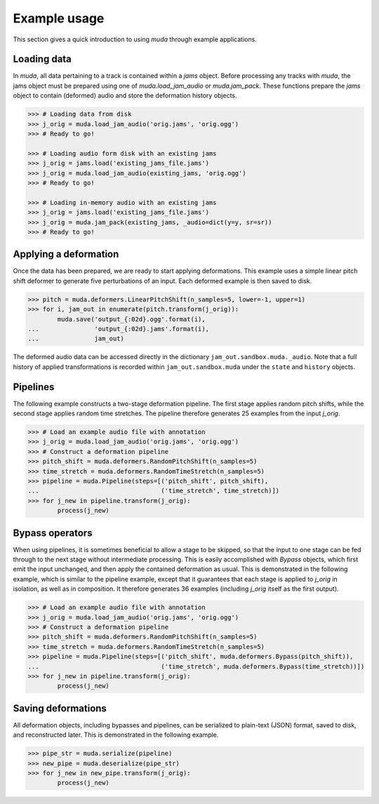 .. _examples:

Example usage
=============

This section gives a quick introduction to using `muda` through example applications.

Loading data
^^^^^^^^^^^^

In `muda`, all data pertaining to a track is contained within a `jams` object.
Before processing any tracks with `muda`, the jams object must be prepared using one of
`muda.load_jam_audio` or `muda.jam_pack`.  These functions prepare the `jams` object to
contain (deformed) audio and store the deformation history objects.


.. code-block:: python

    >>> # Loading data from disk
    >>> j_orig = muda.load_jam_audio('orig.jams', 'orig.ogg')
    >>> # Ready to go!

    >>> # Loading audio form disk with an existing jams
    >>> j_orig = jams.load('existing_jams_file.jams')
    >>> j_orig = muda.load_jam_audio(existing_jams, 'orig.ogg')
    >>> # Ready to go!

    >>> # Loading in-memory audio with an existing jams
    >>> j_orig = jams.load('existing_jams_file.jams')
    >>> j_orig = muda.jam_pack(existing_jams, _audio=dict(y=y, sr=sr))
    >>> # Ready to go!


Applying a deformation
^^^^^^^^^^^^^^^^^^^^^^
Once the data has been prepared, we are ready to start applying deformations.
This example uses a simple linear pitch shift deformer to generate five perturbations of
an input.  Each deformed example is then saved to disk.

.. code-block:: python

    >>> pitch = muda.deformers.LinearPitchShift(n_samples=5, lower=-1, upper=1)
    >>> for i, jam_out in enumerate(pitch.transform(j_orig)):
            muda.save('output_{:02d}.ogg'.format(i),
    ...               'output_{:02d}.jams'.format(i),
    ...               jam_out)

The deformed audio data can be accessed directly in the dictionary
``jam_out.sandbox.muda._audio``.  Note that a full history of applied transformations 
is recorded within ``jam_out.sandbox.muda`` under the ``state`` and ``history`` objects.

Pipelines
^^^^^^^^^

The following example constructs a two-stage deformation pipeline.  The first stage
applies random pitch shifts, while the second stage applies random time stretches.
The pipeline therefore generates 25 examples from the input `j_orig`.

.. code-block:: python

    >>> # Load an example audio file with annotation
    >>> j_orig = muda.load_jam_audio('orig.jams', 'orig.ogg')
    >>> # Construct a deformation pipeline
    >>> pitch_shift = muda.deformers.RandomPitchShift(n_samples=5)
    >>> time_stretch = muda.deformers.RandomTimeStretch(n_samples=5)
    >>> pipeline = muda.Pipeline(steps=[('pitch_shift', pitch_shift),
    ...                                 ('time_stretch', time_stretch)])
    >>> for j_new in pipeline.transform(j_orig):
            process(j_new)

Bypass operators
^^^^^^^^^^^^^^^^
When using pipelines, it is sometimes beneficial to allow a stage to be skipped, so that
the input to one stage can be fed through to the next stage without intermediate
processing.  This is easily accomplished with `Bypass` objects, which first emit the
input unchanged, and then apply the contained deformation as usual.  This is demonstrated
in the following example, which is similar to the pipeline example, except that it
guarantees that each stage is applied to `j_orig` in isolation, as well as in
composition.  It therefore generates 36 examples (including `j_orig` itself as the first
output).

.. code-block:: python

    >>> # Load an example audio file with annotation
    >>> j_orig = muda.load_jam_audio('orig.jams', 'orig.ogg')
    >>> # Construct a deformation pipeline
    >>> pitch_shift = muda.deformers.RandomPitchShift(n_samples=5)
    >>> time_stretch = muda.deformers.RandomTimeStretch(n_samples=5)
    >>> pipeline = muda.Pipeline(steps=[('pitch_shift', muda.deformers.Bypass(pitch_shift)),
    ...                                 ('time_stretch', muda.deformers.Bypass(time_stretch))])
    >>> for j_new in pipeline.transform(j_orig):
            process(j_new)


Saving deformations
^^^^^^^^^^^^^^^^^^^
All deformation objects, including bypasses and pipelines, can be serialized to
plain-text (JSON) format, saved to disk, and reconstructed later.
This is demonstrated in the following example.  

.. code-block:: python

    >>> pipe_str = muda.serialize(pipeline)
    >>> new_pipe = muda.deserialize(pipe_str)
    >>> for j_new in new_pipe.transform(j_orig):
            process(j_new)


